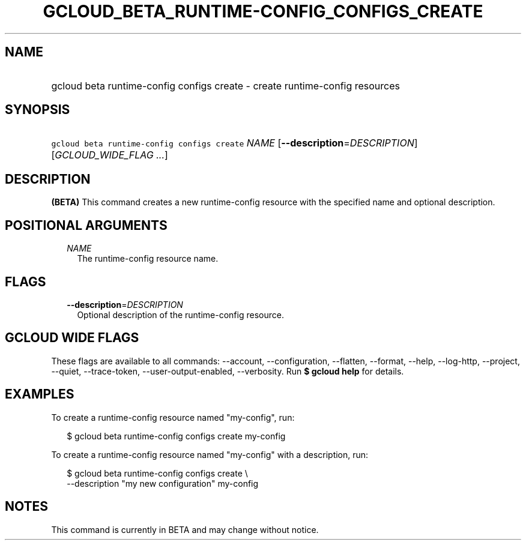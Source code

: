 
.TH "GCLOUD_BETA_RUNTIME\-CONFIG_CONFIGS_CREATE" 1



.SH "NAME"
.HP
gcloud beta runtime\-config configs create \- create runtime\-config resources



.SH "SYNOPSIS"
.HP
\f5gcloud beta runtime\-config configs create\fR \fINAME\fR [\fB\-\-description\fR=\fIDESCRIPTION\fR] [\fIGCLOUD_WIDE_FLAG\ ...\fR]



.SH "DESCRIPTION"

\fB(BETA)\fR This command creates a new runtime\-config resource with the
specified name and optional description.



.SH "POSITIONAL ARGUMENTS"

.RS 2m
.TP 2m
\fINAME\fR
The runtime\-config resource name.


.RE
.sp

.SH "FLAGS"

.RS 2m
.TP 2m
\fB\-\-description\fR=\fIDESCRIPTION\fR
Optional description of the runtime\-config resource.


.RE
.sp

.SH "GCLOUD WIDE FLAGS"

These flags are available to all commands: \-\-account, \-\-configuration,
\-\-flatten, \-\-format, \-\-help, \-\-log\-http, \-\-project, \-\-quiet,
\-\-trace\-token, \-\-user\-output\-enabled, \-\-verbosity. Run \fB$ gcloud
help\fR for details.



.SH "EXAMPLES"

To create a runtime\-config resource named "my\-config", run:

.RS 2m
$ gcloud beta runtime\-config configs create my\-config
.RE

To create a runtime\-config resource named "my\-config" with a description, run:

.RS 2m
$ gcloud beta runtime\-config configs create \e
    \-\-description "my new configuration" my\-config
.RE



.SH "NOTES"

This command is currently in BETA and may change without notice.

